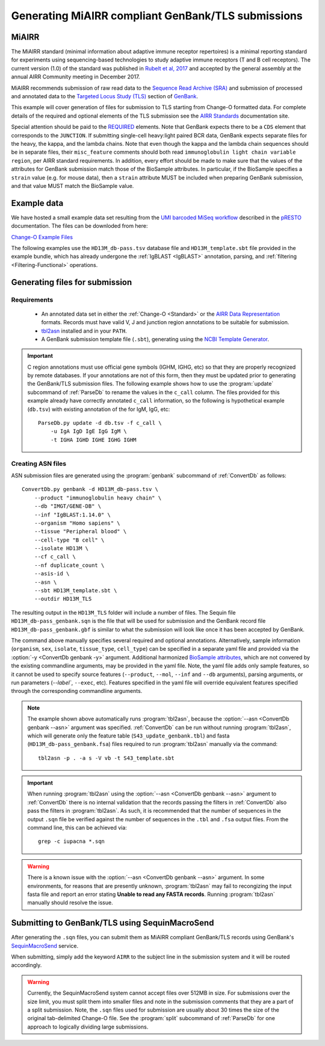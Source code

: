 .. _GenBank:

Generating MiAIRR compliant GenBank/TLS submissions
================================================================================

MiAIRR
--------------------------------------------------------------------------------

The MiAIRR standard (minimal information about adaptive immune receptor repertoires)
is a minimal reporting standard for experiments using sequencing-based technologies
to study adaptive immune receptors (T and B cell receptors). The current version (1.0)
of the standard was published in `Rubelt et al, 2017 <https://www.nature.com/articles/ni.3873>`__
and accepted by the general assembly at the annual AIRR Community meeting in December 2017.

MiAIRR recommends submission of raw read data to the `Sequence Read Archive (SRA) <https://www.ncbi.nlm.nih.gov/sra>`__
and submission of processed and annotated data to the
`Targeted Locus Study (TLS) <https://www.ncbi.nlm.nih.gov/genbank/tls>`__ section of
`GenBank <https://www.ncbi.nlm.nih.gov/genbank>`__.

This example will cover generation of files for submission to TLS starting from Change-O
formatted data.  For complete details of the required and optional elements of the TLS submission
see the `AIRR Standards <http://docs.airr-community.org/en/latest/miairr/miairr_ncbi_overview.html>`__
documentation site. 

Special attention should be paid to the 
`REQUIRED <https://docs.airr-community.org/en/latest/miairr/specification_miairr_ncbi.html>`__ elements.
Note that GenBank expects there to be a ``CDS`` element that corresponds to the ``JUNCTION``. If submitting
single-cell heavy:light paired BCR data, GenBank expects separate files for the heavy, the kappa, and the 
lambda chains. Note that even though the kappa and the lambda chain sequences should be in separate files, 
their ``misc_feature`` comments should both read ``immunoglobulin light chain variable region``, per AIRR 
standard requirements. In addition, every effort should be made to make sure that the values of the attributes
for GenBank submission match those of the BioSample attributes. In particular, if the BioSample specifies 
a ``strain`` value (e.g. for mouse data), then a ``strain`` attribute MUST be included when preparing GenBank
submission, and that value MUST match the BioSample value.

Example data
--------------------------------------------------------------------------------
We have hosted a small example data set resulting from the
`UMI barcoded MiSeq workflow <https://presto.readthedocs.io/en/stable/workflows/Stern2014_Workflow.html>`__
described in the `pRESTO <http://presto.readthedocs.io>`__ documentation. The files can be
downloded from here:

`Change-O Example Files <http://clip.med.yale.edu/immcantation/examples/AIRR_Example.tar.gz>`__

The following examples use the ``HD13M_db-pass.tsv`` database file and
``HD13M_template.sbt`` file provided in the example bundle, which has already undergone
the :ref:`IgBLAST <IgBLAST>` annotation, parsing, and :ref:`filtering <Filtering-Functional>`
operations.

Generating files for submission
--------------------------------------------------------------------------------

Requirements
~~~~~~~~~~~~~~~~~~~~~~~~~~~~~~~~~~~~~~~~~~~~~~~~~~~~~~~~~~~~~~~~~~~~~~~~~~~~~~~~

    + An annotated data set in either the :ref:`Change-O <Standard>` or the
      `AIRR Data Representation <http://docs.airr-community.org/en/latest/datarep/rearrangements.html>`__
      formats. Records must have valid V, J and junction region annotations to be suitable for submission.
    + `tbl2asn <https://www.ncbi.nlm.nih.gov/genbank/tbl2asn2>`__ installed and in your ``PATH``.
    + A GenBank submission template file (``.sbt``), generating using the
      `NCBI Template Generator <https://submit.ncbi.nlm.nih.gov/genbank/template/submission>`__.

.. important::

    C region annotations must use official gene symbols (IGHM, IGHG, etc) so that they are properly
    recognized by remote databases. If your annotations are not of this form, then they must be updated
    prior to generating the GenBank/TLS submission files. The following example shows how to use the
    :program:`update` subcommand of :ref:`ParseDb` to rename the values in the ``c_call`` column.
    The files provided for this example already have correctly annotated ``c_call`` information, so
    the following is hypothetical example (``db.tsv``) with existing annotation of the for IgM, IgG, etc::

        ParseDb.py update -d db.tsv -f c_call \
            -u IgA IgD IgE IgG IgM \
            -t IGHA IGHD IGHE IGHG IGHM

Creating ASN files
~~~~~~~~~~~~~~~~~~~~~~~~~~~~~~~~~~~~~~~~~~~~~~~~~~~~~~~~~~~~~~~~~~~~~~~~~~~~~~~~

ASN submission files are generated using the :program:`genbank` subcommand of
:ref:`ConvertDb` as follows::

    ConvertDb.py genbank -d HD13M_db-pass.tsv \
        --product "immunoglobulin heavy chain" \
        --db "IMGT/GENE-DB" \
        --inf "IgBLAST:1.14.0" \
        --organism "Homo sapiens" \
        --tissue "Peripheral blood" \
        --cell-type "B cell" \
        --isolate HD13M \
        --cf c_call \
        --nf duplicate_count \
        --asis-id \
        --asn \
        --sbt HD13M_template.sbt \
        --outdir HD13M_TLS

The resulting output in the ``HD13M_TLS`` folder will include a number of files.
The Sequin file ``HD13M_db-pass_genbank.sqn`` is the file that will be used for submission
and the GenBank record file ``HD13M_db-pass_genbank.gbf`` is similar to what the submission
will look like once it has been accepted by GenBank.

The command above manually specifies several required and optional annotations.
Alternatively, sample information (``organism``, ``sex``, ``isolate``, ``tissue_type``,
``cell_type``) can be specified in a separate yaml file and provided via the
:option:`-y <ConvertDb genbank -y>` argument. Additional harmonized
`BioSample attributes <https://www.ncbi.nlm.nih.gov/biosample/docs/attributes>`__,
which are not convered by the existing commandline arguments, may be provided
in the yaml file. Note, the yaml file adds only sample features, so it cannot be used
to specify source features (``--product``, ``--mol``, ``--inf`` and ``--db`` arguments), parsing
arguments, or run parameters (`--label``, ``--exec``, etc). Features specified in the yaml
file will override equivalent features specified through the corresponding commandline arguments.

.. note::

    The example shown above automatically runs :program:`tbl2asn`, because the
    :option:`--asn <ConvertDb genbank --asn>` argument was specified. :ref:`ConvertDb`
    can be run without running :program:`tbl2asn`, which will generate only the
    feature table (``S43_update_genbank.tbl``) and fasta (``HD13M_db-pass_genbank.fsa``) files
    required to run :program:`tbl2asn` manually via the command::

        tbl2asn -p . -a s -V vb -t S43_template.sbt

.. important::

    When running :program:`tbl2asn` using the :option:`--asn <ConvertDb genbank --asn>`
    argument to :ref:`ConvertDb` there is no internal validation that the records
    passing the filters in :ref:`ConvertDb` also pass the filters in :program:`tbl2asn`.
    As such, it is recommended that the number of sequences in the output ``.sqn``
    file be verified against the number of sequences in the ``.tbl`` and ``.fsa``
    output files. From the command line, this can be achieved via::

        grep -c iupacna *.sqn

.. warning::

    There is a known issue with the :option:`--asn <ConvertDb genbank --asn>` argument.
    In some environments, for reasons that are presently unknown, :program:`tbl2asn`
    may fail to recongizing the input fasta file and report an error stating
    **Unable to read any FASTA records**. Running :program:`tbl2asn` manually should
    resolve the issue.


    

Submitting to GenBank/TLS using SequinMacroSend
--------------------------------------------------------------------------------

After generating the ``.sqn`` files, you can submit them as MiAIRR compliant
GenBank/TLS records using GenBank's
`SequinMacroSend <https://www.ncbi.nlm.nih.gov/LargeDirSubs/dir_submit.cgi>`__ service.

When submitting, simply add the keyword ``AIRR`` to the subject line in the
submission system and it will be routed accordingly.

.. warning::

    Currently, the SequinMacroSend system cannot accept files over 512MB in size.
    For submissions over the size limit, you must split them into smaller files
    and note in the submission comments that they are a part of a split submission.
    Note, the ``.sqn`` files used for submission are usually about 30 times the size
    of the original tab-delimited Change-O file. See the :program:`split` subcommand
    of :ref:`ParseDb` for one approach to logically dividing large submissions.
